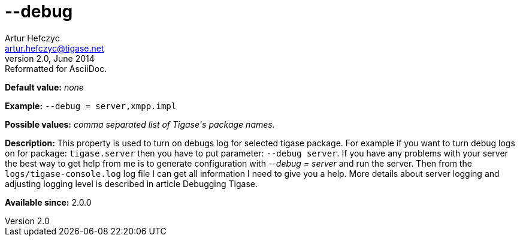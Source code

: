 [[debug]]
--debug
=======
Artur Hefczyc <artur.hefczyc@tigase.net>
v2.0, June 2014: Reformatted for AsciiDoc.
:toc:
:numbered:
:website: http://tigase.net/
:Date: 2013-02-09 21:57

*Default value:* 'none'

*Example:* +--debug = server,xmpp.impl+

*Possible values:* 'comma separated list of Tigase\'s package names.'

*Description:* This property is used to turn on debugs log for selected tigase package. For example if you want to turn debug logs on for package: +tigase.server+ then you have to put parameter: +--debug server+. If you have any problems with your server the best way to get help from me is to generate configuration with '--debug = server' and run the server. Then from the +logs/tigase-console.log+ log file I can get all information I need to give you a help. More details about server logging and adjusting logging level is described in article Debugging Tigase.

*Available since:* 2.0.0

